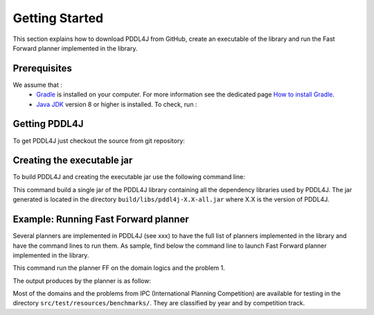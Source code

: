 *******************
Getting Started
*******************


This section explains how to download PDDL4J from GitHub, create an executable of the library and run the Fast Forward
planner implemented in the library.


Prerequisites
-------------

We assume that :
  * `Gradle <https://gradle.org/>`_ is installed on your computer. For more information see the dedicated page `How to install Gradle <https://gradle.org/install/>`_.
  * `Java JDK <https://adoptopenjdk.net/>`_ version 8 or higher is installed. To check, run :

  .. prompt:: bash $

    java -version


Getting PDDL4J
------------------

To get PDDL4J just checkout the source from git repository:

.. prompt:: bash $

    git clone https://github.com/pellierd/pddl4j.git
    cd pddl4j


Creating the executable jar
-----------------------------------------------

To build PDDL4J and creating the executable jar use the following command line:

.. prompt:: bash $

  ./gradlew shadowJar

This command build a single jar of the PDDL4J library containing all the dependency libraries used by PDDL4J. The jar
generated is located in the directory ``build/libs/pddl4j-X.X-all.jar`` where X.X is the version of PDDL4J.


Example: Running Fast Forward planner
----------------------------

Several planners are implemented in PDDL4J (see xxx) to have the full list of planners implemented in the library and have the command lines to run them.
As sample, find below the command line to launch Fast Forward planner implemented in the library.

.. prompt:: text

  $ java -cp build/libs/pddl4j-4.0-all.jar fr.uga.pddl4j.planners.statespace.FF \
     -o src/test/resources/benchmarks/pddl/ipc2000/logistics/strips-typed/domain.pddl \
     -f src/test/resources/benchmarks/pddl/ipc2000/logistics/strips-typed/p01.pddl

This command run the planner FF on the domain logics and the problem 1.

The output produces by the planner is as follow:

.. prompt:: text

  parsing domain file "domain.pddl" done successfully
  parsing problem file "p01.pddl" done successfully

  problem instantiation done successfully (140 actions, 56 fluents)
  * starting enforced hill climbing
  * enforced hill climbing succeeded

  found plan as follows:

  00: (     load-truck obj23 tru2 pos2) [0]
  01: (     load-truck obj21 tru2 pos2) [0]
  02: (     load-truck obj13 tru1 pos1) [0]
  03: (     load-truck obj11 tru1 pos1) [0]
  04: (drive-truck tru2 pos2 apt2 cit2) [0]
  05: (   unload-truck obj23 tru2 apt2) [0]
  06: (  load-airplane obj23 apn1 apt2) [0]
  07: (   unload-truck obj21 tru2 apt2) [0]
  08: (  load-airplane obj21 apn1 apt2) [0]
  09: (    fly-airplane apn1 apt2 apt1) [0]
  10: (unload-airplane obj23 apn1 apt1) [0]
  11: (unload-airplane obj21 apn1 apt1) [0]
  12: (drive-truck tru1 pos1 apt1 cit1) [0]
  13: (     load-truck obj23 tru1 apt1) [0]
  14: (     load-truck obj21 tru1 apt1) [0]
  15: (   unload-truck obj13 tru1 apt1) [0]
  16: (   unload-truck obj11 tru1 apt1) [0]
  17: (drive-truck tru1 apt1 pos1 cit1) [0]
  18: (   unload-truck obj23 tru1 pos1) [0]
  19: (   unload-truck obj21 tru1 pos1) [0]

  time spent:       0,02 seconds parsing
                    0,04 seconds encoding
                    0,02 seconds searching
                    0,07 seconds total time

  memory used:      0,00 MBytes for problem representation
                    0,00 MBytes for searching
                    0,00 MBytes total

Most of the domains and the problems from IPC (International Planning Competition) are available for testing in the
directory ``src/test/resources/benchmarks/``. They are classified by year and by competition track.
